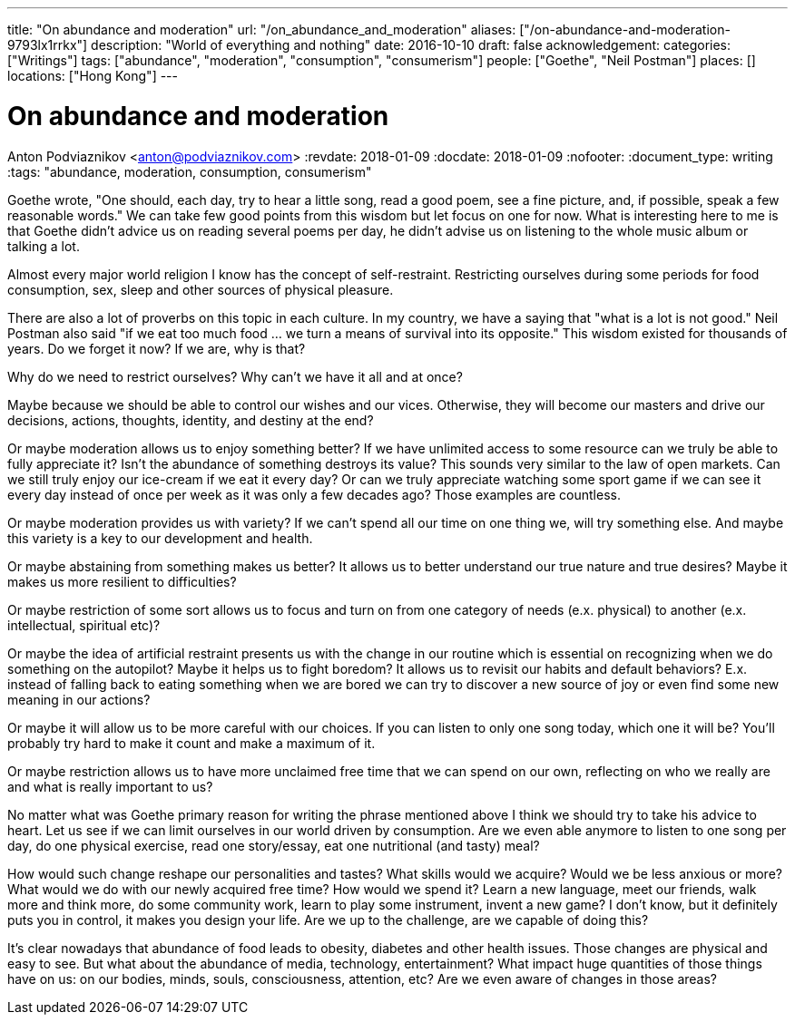 ---
title: "On abundance and moderation"
url: "/on_abundance_and_moderation"
aliases: ["/on-abundance-and-moderation-9793lx1rrkx"]
description: "World of everything and nothing"
date: 2016-10-10
draft: false
acknowledgement: 
categories: ["Writings"]
tags: ["abundance", "moderation", "consumption", "consumerism"]
people: ["Goethe", "Neil Postman"]
places: []
locations: ["Hong Kong"]
---

= On abundance and moderation
Anton Podviaznikov <anton@podviaznikov.com>
:revdate: 2018-01-09
:docdate: 2018-01-09
:nofooter:
:document_type: writing
:tags: "abundance, moderation, consumption, consumerism"

Goethe wrote, "One should, each day, try to hear a little song, read a good poem, see a fine picture, and, if possible, speak a few reasonable words." 
We can take few good points from this wisdom but let focus on one for now. 
What is interesting here to me is that Goethe didn't advice us on reading several poems per day, he didn't advise us on listening to the whole music album or talking a lot.

Almost every major world religion I know has the concept of self-restraint. 
Restricting ourselves during some periods for food consumption, sex, sleep and other sources of physical pleasure.

There are also a lot of proverbs on this topic in each culture. In my country, we have a saying that "what is a lot is not good." 
Neil Postman also said "if we eat too much food ... we turn a means of survival into its opposite." 
This wisdom existed for thousands of years. 
Do we forget it now? If we are, why is that?

Why do we need to restrict ourselves? Why can't we have it all and at once?

Maybe because we should be able to control our wishes and our vices. 
Otherwise, they will become our masters and drive our decisions, actions, thoughts, identity, and destiny at the end?

Or maybe moderation allows us to enjoy something better? If we have unlimited access to some resource can we truly be able to fully appreciate it? 
Isn't the abundance of something destroys its value? This sounds very similar to the law of open markets. 
Can we still truly enjoy our ice-cream if we eat it every day? 
Or can we truly appreciate watching some sport game if we can see it every day instead of once per week as it was only a few decades ago? 
Those examples are countless.

Or maybe moderation provides us with variety? If we can't spend all our time on one thing we, will try something else. 
And maybe this variety is a key to our development and health.

Or maybe abstaining from something makes us better? It allows us to better understand our true nature and true desires? 
Maybe it makes us more resilient to difficulties?

Or maybe restriction of some sort allows us to focus and turn on from one category of needs (e.x. physical) to another (e.x. intellectual, spiritual etc)?

Or maybe the idea of artificial restraint presents us with the change in our routine which is essential on recognizing 
when we do something on the autopilot? 
Maybe it helps us to fight boredom? 
It allows us to revisit our habits and default behaviors? 
E.x. instead of falling back to eating something when we are bored we can try to discover a new source of joy or even find some new meaning in our actions?

Or maybe it will allow us to be more careful with our choices. If you can listen to only one song today, which one it will be? 
You'll probably try hard to make it count and make a maximum of it.

Or maybe restriction allows us to have more unclaimed free time that we can spend on our own, reflecting on who we really are and what is really important to us?

No matter what was Goethe primary reason for writing the phrase mentioned above I think we should try to take his advice to heart. 
Let us see if we can limit ourselves in our world driven by consumption. 
Are we even able anymore to listen to one song per day, do one physical exercise, read one story/essay, 
eat one nutritional (and tasty) meal?

How would such change reshape our personalities and tastes? 
What skills would we acquire? 
Would we be less anxious or more? What would we do with our newly acquired free time? 
How would we spend it? Learn a new language, meet our friends, walk more and think more, do some community work, learn to play some instrument, invent a new game? 
I don't know, but it definitely puts you in control, it makes you design your life. 
Are we up to the challenge, are we capable of doing this?

It's clear nowadays that abundance of food leads to obesity, diabetes and other health issues. 
Those changes are physical and easy to see. But what about the abundance of media, technology, entertainment? 
What impact huge quantities of those things have on us: on our bodies, minds, souls, consciousness, attention, etc? 
Are we even aware of changes in those areas?
